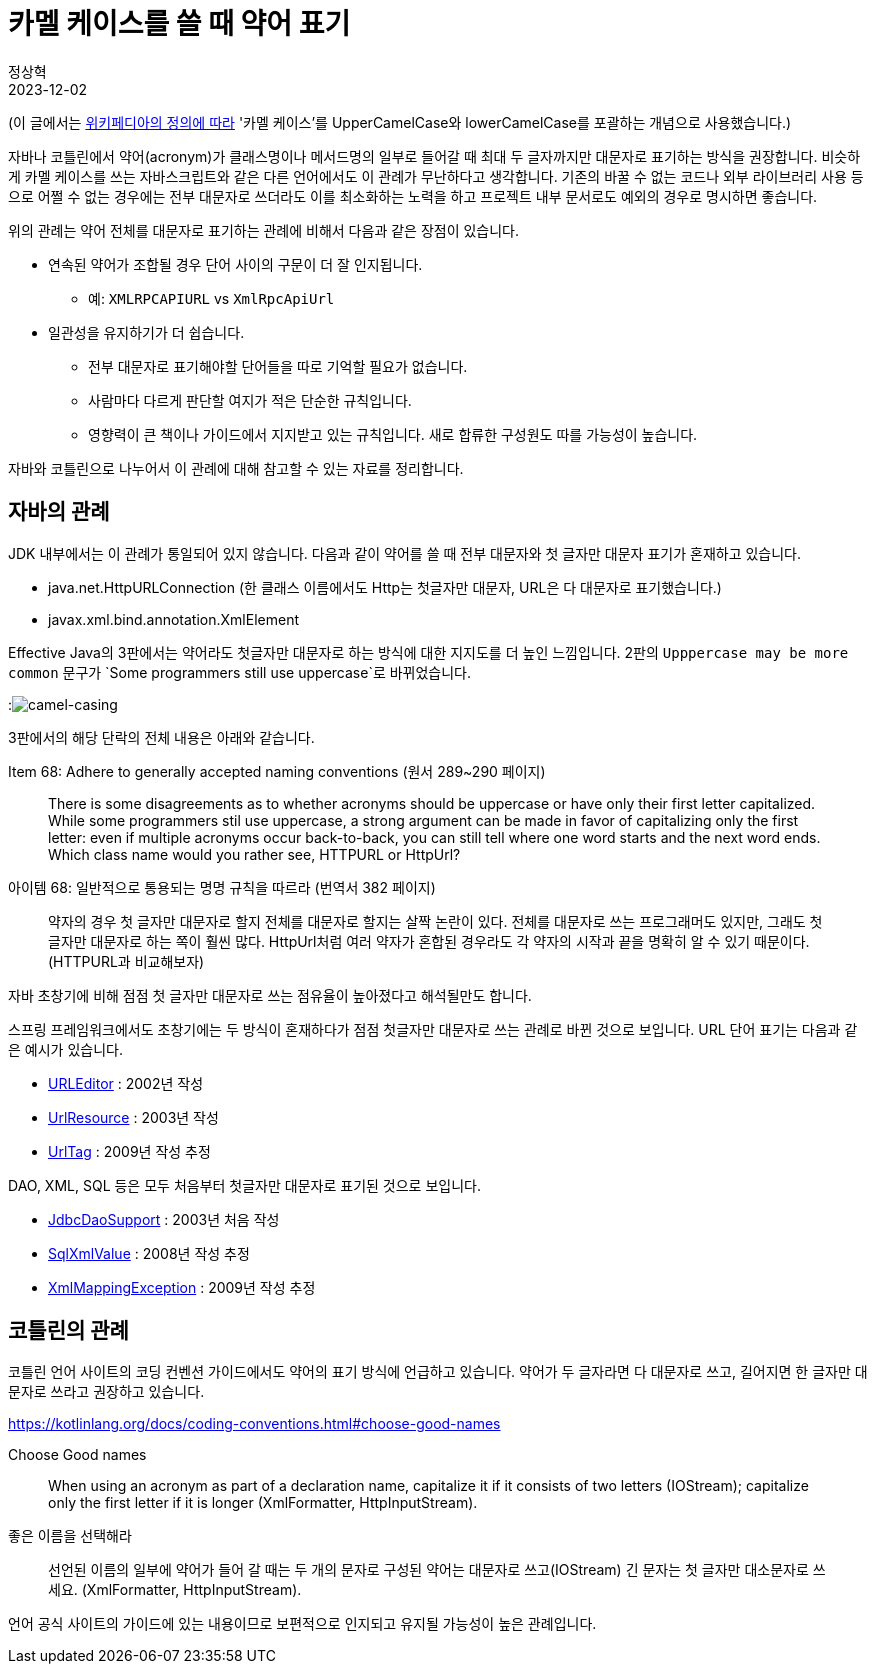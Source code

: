 = 카멜 케이스를 쓸 때 약어 표기
정상혁
2023-12-02
:jbake-type: post
:jbake-status: published
:jbake-tags: code-review, convention
:idprefix:

(이 글에서는 https://en.wikipedia.org/wiki/Camel_case[위키페디아의 정의에 따라] '카멜 케이스'를 UpperCamelCase와 lowerCamelCase를 포괄하는 개념으로 사용했습니다.)

자바나 코틀린에서 약어(acronym)가 클래스명이나 메서드명의 일부로 들어갈 때 최대 두 글자까지만 대문자로 표기하는 방식을 권장합니다.
비슷하게 카멜 케이스를 쓰는 자바스크립트와 같은 다른 언어에서도 이 관례가 무난하다고 생각합니다.
기존의 바꿀 수 없는 코드나 외부 라이브러리 사용 등으로 어쩔 수 없는 경우에는 전부 대문자로 쓰더라도 이를 최소화하는 노력을 하고 프로젝트 내부 문서로도 예외의 경우로 명시하면 좋습니다.

위의 관례는 약어 전체를 대문자로 표기하는 관례에 비해서 다음과 같은 장점이 있습니다.

* 연속된 약어가 조합될 경우 단어 사이의 구문이 더 잘 인지됩니다.
** 예: `XMLRPCAPIURL` vs `XmlRpcApiUrl`
* 일관성을 유지하기가 더 쉽습니다.
** 전부 대문자로 표기해야할 단어들을 따로 기억할 필요가 없습니다.
** 사람마다 다르게 판단할 여지가 적은 단순한 규칙입니다.
** 영향력이 큰 책이나 가이드에서 지지받고 있는 규칙입니다. 새로 합류한 구성원도 따를 가능성이 높습니다.

자바와 코틀린으로 나누어서 이 관례에 대해 참고할 수 있는 자료를 정리합니다.

== 자바의 관례
JDK 내부에서는 이 관례가 통일되어 있지 않습니다.
다음과 같이 약어를 쓸 때 전부 대문자와 첫 글자만 대문자 표기가 혼재하고 있습니다.

* java.net.HttpURLConnection (한 클래스 이름에서도 Http는 첫글자만 대문자, URL은 다 대문자로 표기했습니다.)
* javax.xml.bind.annotation.XmlElement

Effective Java의 3판에서는 약어라도 첫글자만 대문자로 하는 방식에 대한 지지도를 더 높인 느낌입니다. 2판의 `Upppercase may be more common` 문구가 `Some programmers still use uppercase`로 바뀌었습니다.

:image:img/effective-java/camel-casing.png[camel-casing]

3판에서의 해당 단락의 전체 내용은 아래와 같습니다.

.Item 68: Adhere to generally accepted naming conventions (원서 289~290 페이지)
[quote]
There is some disagreements as to whether acronyms should be uppercase or have only their first letter capitalized. While some programmers stil use uppercase, a strong argument can be made in favor of capitalizing only the first letter: even if multiple acronyms occur back-to-back, you can still tell where one word starts and the next word ends. Which class name would you rather see, HTTPURL or HttpUrl?

.아이템 68: 일반적으로 통용되는 명명 규칙을 따르라 (번역서 382 페이지)
[quote]
약자의 경우 첫 글자만 대문자로 할지 전체를 대문자로 할지는 살짝 논란이 있다. 전체를 대문자로 쓰는 프로그래머도 있지만, 그래도 첫 글자만 대문자로 하는 쪽이 훨씬 많다. HttpUrl처럼 여러 약자가 혼합된 경우라도 각 약자의 시작과 끝을 명확히 알 수 있기 때문이다. (HTTPURL과 비교해보자)

자바 초창기에 비해 점점 첫 글자만 대문자로 쓰는 점유율이 높아졌다고 해석될만도 합니다.

스프링 프레임워크에서도 초창기에는 두 방식이 혼재하다가 점점 첫글자만 대문자로 쓰는 관례로 바뀐 것으로 보입니다.
URL 단어 표기는 다음과 같은 예시가 있습니다.

* https://github.com/spring-projects/spring-framework/blob/main/spring-beans/src/main/java/org/springframework/beans/propertyeditors/URLEditor.java[URLEditor] : 2002년 작성
* https://github.com/spring-projects/spring-framework/blob/main/spring-core/src/main/java/org/springframework/core/io/UrlResource.java[UrlResource] : 2003년 작성
* https://github.com/spring-projects/spring-framework/blob/main/spring-webmvc/src/main/java/org/springframework/web/servlet/tags/UrlTag.java[UrlTag] : 2009년 작성 추정

DAO, XML, SQL 등은 모두 처음부터 첫글자만 대문자로 표기된 것으로 보입니다.

* https://github.com/spring-projects/spring-framework/blob/main/spring-jdbc/src/main/java/org/springframework/jdbc/core/support/JdbcDaoSupport.java[JdbcDaoSupport] : 2003년 처음 작성
* https://github.com/spring-projects/spring-framework/blob/main/spring-jdbc/src/main/java/org/springframework/jdbc/support/xml/SqlXmlValue.java[SqlXmlValue] : 2008년 작성 추정
* https://github.com/spring-projects/spring-framework/blob/main/spring-oxm/src/main/java/org/springframework/oxm/XmlMappingException.java[XmlMappingException] : 2009년 작성 추정

== 코틀린의 관례

코틀린 언어 사이트의 코딩 컨벤션 가이드에서도 약어의 표기 방식에 언급하고 있습니다.
약어가 두 글자라면 다 대문자로 쓰고, 길어지면 한 글자만 대문자로 쓰라고 권장하고 있습니다.

https://kotlinlang.org/docs/coding-conventions.html#choose-good-names

.Choose Good names
[quote]
When using an acronym as part of a declaration name, capitalize it if it consists of two letters (IOStream); capitalize only the first letter if it is longer (XmlFormatter, HttpInputStream).

.좋은 이름을 선택해라
[quote]
선언된 이름의 일부에 약어가 들어 갈 때는 두 개의 문자로 구성된 약어는 대문자로 쓰고(IOStream) 긴 문자는 첫 글자만 대소문자로 쓰세요. (XmlFormatter, HttpInputStream).

언어 공식 사이트의 가이드에 있는 내용이므로 보편적으로 인지되고 유지될 가능성이 높은 관례입니다.
